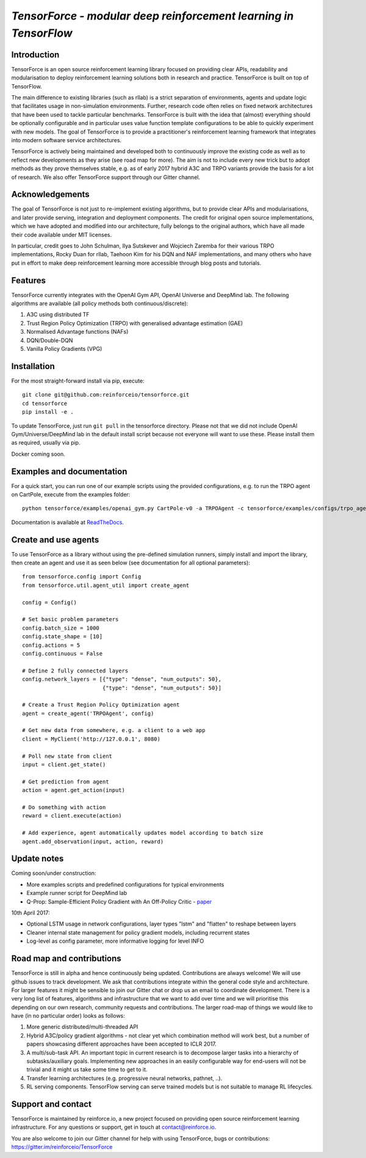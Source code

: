 *TensorForce - modular deep reinforcement learning in TensorFlow*
=================================================================================

.. image:: https://badges.gitter.im/reinforceio/TensorForce.svg
   :alt: Join the chat at https://gitter.im/reinforceio/TensorForce
   :target: https://gitter.im/reinforceio/TensorForce?utm_source=badge&utm_medium=badge&utm_campaign=pr-badge&utm_content=badge

Introduction
------------

TensorForce is an open source reinforcement learning library focused on
providing clear APIs, readability and modularisation to deploy
reinforcement learning solutions both in research and practice.
TensorForce is built on top of TensorFlow.

The main difference to existing libraries (such as rllab) is a strict
separation of environments, agents and update logic that facilitates
usage in non-simulation environments. Further, research code often relies on fixed network
architectures that have been used to tackle particular benchmarks.
TensorForce is built with the idea that (almost) everything should be
optionally configurable and in particular uses value function template
configurations to be able to quickly experiment with new models. The
goal of TensorForce is to provide a practitioner's reinforcement
learning framework that integrates into modern software service
architectures.

TensorForce is actively being maintained and developed both to
continuously improve the existing code as well as to reflect new
developments as they arise (see road map for more). The aim is not to
include every new trick but to adopt methods as
they prove themselves stable, e.g. as of early 2017 hybrid A3C and TRPO
variants provide the basis for a lot of research. We also offer TensorForce
support through our Gitter channel.

Acknowledgements
----------------

The goal of TensorForce is not just to re-implement existing algorithms, but
to provide clear APIs and modularisations, and later provide serving,
integration and deployment components. The credit for original open
source implementations, which we have adopted and modified into our
architecture, fully belongs to the original authors, which have all made
their code available under MIT licenses.

In particular, credit goes to John Schulman, Ilya Sutskever and Wojciech
Zaremba for their various TRPO implementations, Rocky Duan for rllab,
Taehoon Kim for his DQN and NAF implementations, and many others who
have put in effort to make deep reinforcement learning more accessible
through blog posts and tutorials.

Features
--------

TensorForce currently integrates with the OpenAI Gym API, OpenAI
Universe and DeepMind lab. The following algorithms are available (all policy methods both continuous/discrete):

1. A3C using distributed TF
2. Trust Region Policy Optimization (TRPO) with generalised
   advantage estimation (GAE)
3. Normalised Advantage functions (NAFs)
4. DQN/Double-DQN
5. Vanilla Policy Gradients (VPG)

Installation
------------

For the most straight-forward install via pip, execute:

::

    git clone git@github.com:reinforceio/tensorforce.git
    cd tensorforce
    pip install -e .

To update TensorForce, just run ``git pull`` in the tensorforce
directory. Please not that we did not include OpenAI Gym/Universe/DeepMind lab in the default
install script because not everyone will want to use these. Please install them as required,
usually via pip.


Docker coming soon.

Examples and documentation
--------------------------

For a quick start, you can run one of our example scripts using the
provided configurations, e.g. to run the TRPO agent on CartPole, execute
from the examples folder:

::

    python tensorforce/examples/openai_gym.py CartPole-v0 -a TRPOAgent -c tensorforce/examples/configs/trpo_agent.json -n tensorforce/examples/configs/trpo_network.json
    
Documentation is available at `ReadTheDocs <http://tensorforce.readthedocs.io>`__.

Create and use agents
---------------------

To use TensorForce as a library without using the pre-defined simulation runners, simply install and import the library,
then create an agent and use it as seen below (see documentation for all optional parameters):

::

   from tensorforce.config import Config
   from tensorforce.util.agent_util import create_agent

   config = Config()

   # Set basic problem parameters
   config.batch_size = 1000
   config.state_shape = [10]
   config.actions = 5
   config.continuous = False

   # Define 2 fully connected layers
   config.network_layers = [{"type": "dense", "num_outputs": 50},
                            {"type": "dense", "num_outputs": 50}]

   # Create a Trust Region Policy Optimization agent
   agent = create_agent('TRPOAgent', config)

   # Get new data from somewhere, e.g. a client to a web app
   client = MyClient('http://127.0.0.1', 8080)

   # Poll new state from client
   input = client.get_state()

   # Get prediction from agent
   action = agent.get_action(input)

   # Do something with action
   reward = client.execute(action)

   # Add experience, agent automatically updates model according to batch size
   agent.add_observation(input, action, reward)



Update notes
------------

Coming soon/under construction:

- More examples scripts and predefined configurations for typical environments
- Example runner script for DeepMind lab
- Q-Prop: Sample-Efficient Policy Gradient with An Off-Policy Critic - `paper <https://arxiv.org/abs/1611.02247>`__


10th April 2017:

- Optional LSTM usage in network configurations, layer types "lstm" and "flatten" to reshape between layers
- Cleaner internal state management for policy gradient models, including recurrent states
- Log-level as config parameter, more informative logging for level INFO

Road map and contributions
--------------------------

TensorForce is still in alpha and hence continuously being updated.
Contributions are always welcome! We will use github issues to track
development. We ask that contributions integrate within the general code
style and architecture. For larger features it might be sensible to join
our Gitter chat or drop us an email to coordinate development. There is a very long list of
features, algorithms and infrastructure that we want to add over time and
we will prioritise this depending on our own research, community requests and contributions. The
larger road-map of things we would like to have (in no particular order) looks as follows:

1. More generic distributed/multi-threaded API
2. Hybrid A3C/policy gradient algorithms - not clear yet which
   combination method will work best, but a number of papers showcasing
   different approaches have been accepted to ICLR 2017.
3. A multi/sub-task API. An important topic in current research is to decompose larger tasks into
   a hierarchy of subtasks/auxiliary goals. Implementing new approaches in an easily configurable way for end-users
   will not be trivial and it might us take some time to get to it.
4. Transfer learning architectures (e.g. progressive neural networks, pathnet, ..).
5. RL serving components. TensorFlow serving can serve trained models but is not suitable to manage RL lifecycles.

Support and contact
-------------------

TensorForce is maintained by reinforce.io, a new project focused on
providing open source reinforcement learning infrastructure. For any
questions or support, get in touch at contact@reinforce.io.

You are also welcome to join our Gitter channel for help with using
TensorForce, bugs or contributions: `https://gitter.im/reinforceio/TensorForce <https://gitter.im/reinforceio/TensorForce>`__
